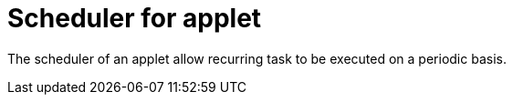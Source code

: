 [#h3_applet_dev_scheduler]
= Scheduler for applet

The scheduler of an applet allow recurring task to be executed on a periodic basis.
